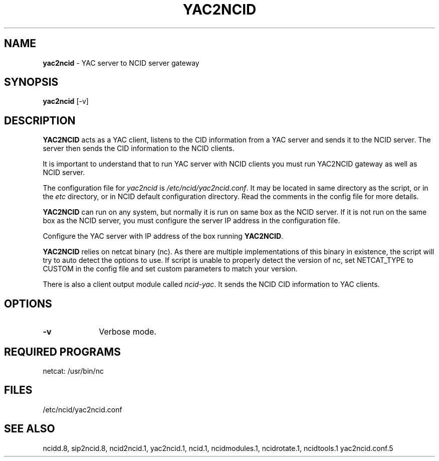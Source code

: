 .\" %W% %G%
.TH YAC2NCID 1
.SH NAME
.B yac2ncid
- YAC server to NCID server gateway
.SH SYNOPSIS
.B yac2ncid
[-v]
.SH DESCRIPTION
.B YAC2NCID
acts as a YAC client, listens to the CID information from a YAC server
and sends it to the NCID server.  The server then sends the CID
information to the  NCID clients.
.PP
It is important to understand that to run YAC server with NCID
clients you must run YAC2NCID gateway as well as NCID server.
.PP
The configuration file for \fIyac2ncid\fR is \fI/etc/ncid/yac2ncid.conf\fR.
It may be located in same directory as the script, or in the
\fIetc\fR directory, or in NCID default configuration directory.
Read the comments in the config file for more details.
.PP
.B YAC2NCID
can run on any system, but normally it is run on same box as the NCID server.
If it is not run on the same box as the NCID server, you must configure
the server IP address in the configuration file.
.PP
Configure the YAC server with IP address of the box running
.BR YAC2NCID .
.PP
.B YAC2NCID
relies on netcat binary (nc). As there are multiple implementations of
this binary in existence, the script will try to auto detect the options
to use. If script is unable to properly detect the version of nc, set
NETCAT_TYPE to CUSTOM in the config file and set custom parameters to
match your version.
.PP
There is also a client output module called \fIncid-yac\fR.  It sends
the NCID CID information to YAC clients.
.PD
.SH "OPTIONS"
.PD 0
.TP 10
.B -v
Verbose mode.
.PD
.PD
.SH REQUIRED PROGRAMS
netcat: /usr/bin/nc
.SH FILES
/etc/ncid/yac2ncid.conf
.SH SEE ALSO
ncidd.8, sip2ncid.8, ncid2ncid.1, yac2ncid.1,
ncid.1, ncidmodules.1, ncidrotate.1, ncidtools.1
yac2ncid.conf.5
